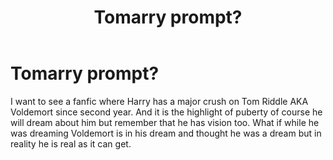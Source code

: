 #+TITLE: Tomarry prompt?

* Tomarry prompt?
:PROPERTIES:
:Author: Matchmaker_Shipper
:Score: 0
:DateUnix: 1583074107.0
:DateShort: 2020-Mar-01
:FlairText: Prompt
:END:
I want to see a fanfic where Harry has a major crush on Tom Riddle AKA Voldemort since second year. And it is the highlight of puberty of course he will dream about him but remember that he has vision too. What if while he was dreaming Voldemort is in his dream and thought he was a dream but in reality he is real as it can get.

